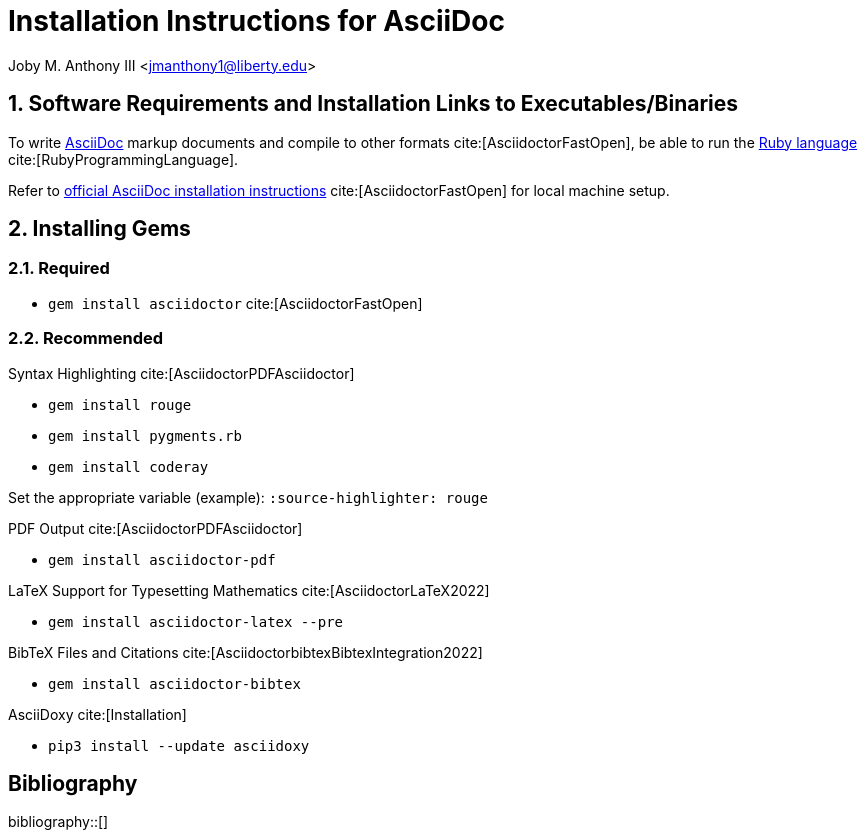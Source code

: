 // document metadata
= Installation Instructions for AsciiDoc
Joby M. Anthony III <jmanthony1@liberty.edu>
:affiliation: PhD Student
:document_version: 1.0
:revdate: March 14, 2022
:description: Short tutorial to install/use the AsciiDoc markup language.
// :keywords: AsciiDoc, Ruby, Markup
:imagesdir: ./installing_asciidoc
:bibtex-file: installing_asciidoc.bib
:toc: auto
:xrefstyle: short
:sectnums: |,all|
:chapter-refsig: Chap.
:section-refsig: Sec.
:stem: latexmath
:eqnums: AMS
// :stylesdir: ./
// :stylesheet: asme.css
// :noheader:
// :nofooter:
// :docinfo: private
// :docinfodir: ./
:front-matter: any
:!last-update-label:
// :source-highlighter: rouge

// example variable
// :fn-1: footnote:[]

// Python modules

// end document metadata





// begin document
// [abstract]
// .Abstract

// *Keywords:* _{keywords}_



[#sec-requirements, {counter:secs}, {counter:subs}, {counter:figs}]
== Software Requirements and Installation Links to Executables/Binaries
:subs: 0
:figs: 0

To write https://asciidoctor.org/[AsciiDoc] markup documents and compile to other formats cite:[AsciidoctorFastOpen], be able to run the https://www.ruby-lang.org/en/[Ruby language] cite:[RubyProgrammingLanguage].
Refer to https://asciidoctor.org/[official AsciiDoc installation instructions] cite:[AsciidoctorFastOpen] for local machine setup.



[#sec-gems, {counter:secs}, {counter:subs}, {counter:figs}]
== Installing Gems
:subs: 0
:figs: 0


[#sec-gems-required, {counter:subs}]
=== Required
* `gem install asciidoctor` cite:[AsciidoctorFastOpen]


[#sec-gems-recommended, {counter:subs}]
=== Recommended
.Syntax Highlighting cite:[AsciidoctorPDFAsciidoctor]
* `gem install rouge`
* `gem install pygments.rb`
* `gem install coderay`

Set the appropriate variable (example): `:source-highlighter: rouge`

.PDF Output cite:[AsciidoctorPDFAsciidoctor]
* `gem install asciidoctor-pdf`

.LaTeX Support for Typesetting Mathematics cite:[AsciidoctorLaTeX2022]
* `gem install asciidoctor-latex --pre`

.BibTeX Files and Citations cite:[AsciidoctorbibtexBibtexIntegration2022]
* `gem install asciidoctor-bibtex`

.AsciiDoxy cite:[Installation]
* `pip3 install --update asciidoxy`



// [appendix#sec-appendix-Figures]
// == Figures



[bibliography]
== Bibliography
bibliography::[]
// end document





// that's all folks
